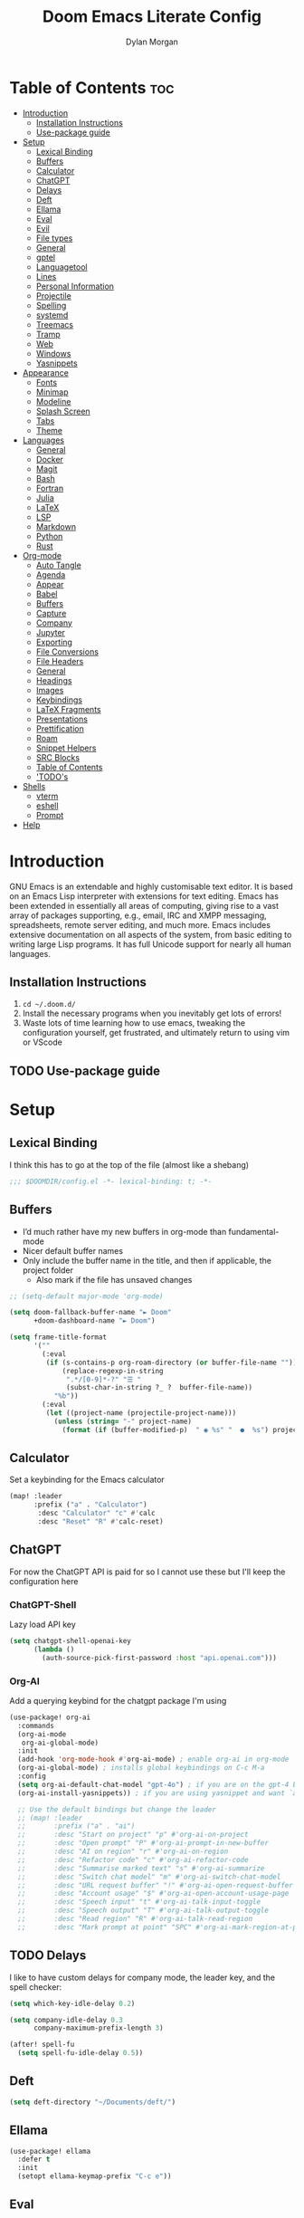 #+title: Doom Emacs Literate Config
#+author: Dylan Morgan
#+email: dbmorgan98@gmail.com
#+export_file_name: ./README.org
#+property: header-args :tangle config.el
#+startup: content

* Table of Contents :toc:
- [[#introduction][Introduction]]
  - [[#installation-instructions][Installation Instructions]]
  - [[#use-package-guide][Use-package guide]]
- [[#setup][Setup]]
  - [[#lexical-binding][Lexical Binding]]
  - [[#buffers][Buffers]]
  - [[#calculator][Calculator]]
  - [[#chatgpt][ChatGPT]]
  - [[#delays][Delays]]
  - [[#deft][Deft]]
  - [[#ellama][Ellama]]
  - [[#eval][Eval]]
  - [[#evil][Evil]]
  - [[#file-types][File types]]
  - [[#general][General]]
  - [[#gptel][gptel]]
  - [[#languagetool][Languagetool]]
  - [[#lines][Lines]]
  - [[#personal-information][Personal Information]]
  - [[#projectile][Projectile]]
  - [[#spelling][Spelling]]
  - [[#systemd][systemd]]
  - [[#treemacs][Treemacs]]
  - [[#tramp][Tramp]]
  - [[#web][Web]]
  - [[#windows][Windows]]
  - [[#yasnippets][Yasnippets]]
- [[#appearance][Appearance]]
  - [[#fonts][Fonts]]
  - [[#minimap][Minimap]]
  - [[#modeline][Modeline]]
  - [[#splash-screen][Splash Screen]]
  - [[#tabs][Tabs]]
  - [[#theme][Theme]]
- [[#languages][Languages]]
  - [[#general-1][General]]
  - [[#docker][Docker]]
  - [[#magit][Magit]]
  - [[#bash][Bash]]
  - [[#fortran][Fortran]]
  - [[#julia][Julia]]
  - [[#latex][LaTeX]]
  - [[#lsp][LSP]]
  - [[#markdown][Markdown]]
  - [[#python][Python]]
  - [[#rust][Rust]]
- [[#org-mode][Org-mode]]
  - [[#auto-tangle][Auto Tangle]]
  - [[#agenda][Agenda]]
  - [[#appear][Appear]]
  - [[#babel][Babel]]
  - [[#buffers-1][Buffers]]
  - [[#capture][Capture]]
  - [[#company][Company]]
  - [[#jupyter][Jupyter]]
  - [[#exporting][Exporting]]
  - [[#file-conversions][File Conversions]]
  - [[#file-headers][File Headers]]
  - [[#general-2][General]]
  - [[#headings][Headings]]
  - [[#images][Images]]
  - [[#keybindings][Keybindings]]
  - [[#latex-fragments][LaTeX Fragments]]
  - [[#presentations][Presentations]]
  - [[#prettification][Prettification]]
  - [[#roam][Roam]]
  - [[#snippet-helpers][Snippet Helpers]]
  - [[#src-blocks][SRC Blocks]]
  - [[#table-of-contents][Table of Contents]]
  - [[#todos]['TODO's]]
- [[#shells][Shells]]
  - [[#vterm][vterm]]
  - [[#eshell][eshell]]
  - [[#prompt][Prompt]]
- [[#help][Help]]

* Introduction
GNU Emacs is an extendable and highly customisable text editor. It is based on an Emacs Lisp interpreter with extensions for text editing. Emacs has been extended in essentially all areas of computing, giving rise to a vast array of packages supporting, e.g., email, IRC and XMPP messaging, spreadsheets, remote server editing, and much more. Emacs includes extensive documentation on all aspects of the system, from basic editing to writing large Lisp programs. It has full Unicode support for nearly all human languages.

** Installation Instructions
2. ~cd ~/.doom.d/~
3. Install the necessary programs when you inevitably get lots of errors!
4. Waste lots of time learning how to use emacs, tweaking the configuration yourself, get frustrated, and ultimately return to using vim or VScode

** TODO Use-package guide

* Setup
** Lexical Binding

I think this has to go at the top of the file (almost like a shebang)

#+begin_src emacs-lisp
;;; $DOOMDIR/config.el -*- lexical-binding: t; -*-
#+end_src

** Buffers
+ I’d much rather have my new buffers in org-mode than fundamental-mode
+ Nicer default buffer names
+ Only include the buffer name in the title, and then if applicable, the project folder
  - Also mark if the file has unsaved changes

#+begin_src emacs-lisp
;; (setq-default major-mode 'org-mode)

(setq doom-fallback-buffer-name "► Doom"
      +doom-dashboard-name "► Doom")

(setq frame-title-format
      '(""
        (:eval
         (if (s-contains-p org-roam-directory (or buffer-file-name ""))
             (replace-regexp-in-string
              ".*/[0-9]*-?" "☰ "
              (subst-char-in-string ?_ ?  buffer-file-name))
           "%b"))
        (:eval
         (let ((project-name (projectile-project-name)))
           (unless (string= "-" project-name)
             (format (if (buffer-modified-p)  " ◉ %s" "  ●  %s") project-name))))))
#+end_src

** Calculator
Set a keybinding for the Emacs calculator

#+begin_src emacs-lisp
(map! :leader
      :prefix ("a" . "Calculator")
       :desc "Calculator" "c" #'calc
       :desc "Reset" "R" #'calc-reset)
#+end_src

** ChatGPT
For now the ChatGPT API is paid for so I cannot use these but I'll keep the configuration here

*** ChatGPT-Shell
Lazy load API key

#+begin_src emacs-lisp
(setq chatgpt-shell-openai-key
      (lambda ()
        (auth-source-pick-first-password :host "api.openai.com")))
#+end_src

*** Org-AI
Add a querying keybind for the chatgpt package I'm using

#+begin_src emacs-lisp
(use-package! org-ai
  :commands
  (org-ai-mode
   org-ai-global-mode)
  :init
  (add-hook 'org-mode-hook #'org-ai-mode) ; enable org-ai in org-mode
  (org-ai-global-mode) ; installs global keybindings on C-c M-a
  :config
  (setq org-ai-default-chat-model "gpt-4o") ; if you are on the gpt-4 beta:
  (org-ai-install-yasnippets)) ; if you are using yasnippet and want `ai` snippets

  ;; Use the default bindings but change the leader
  ;; (map! :leader
  ;;       :prefix ("a" . "ai")
  ;;       :desc "Start on project" "p" #'org-ai-on-project
  ;;       :desc "Open prompt" "P" #'org-ai-prompt-in-new-buffer
  ;;       :desc "AI on region" "r" #'org-ai-on-region
  ;;       :desc "Refactor code" "c" #'org-ai-refactor-code
  ;;       :desc "Summarise marked text" "s" #'org-ai-summarize
  ;;       :desc "Switch chat model" "m" #'org-ai-switch-chat-model
  ;;       :desc "URL request buffer" "!" #'org-ai-open-request-buffer
  ;;       :desc "Account usage" "$" #'org-ai-open-account-usage-page
  ;;       :desc "Speech input" "t" #'org-ai-talk-input-toggle
  ;;       :desc "Speech output" "T" #'org-ai-talk-output-toggle
  ;;       :desc "Read region" "R" #'org-ai-talk-read-region
  ;;       :desc "Mark prompt at point" "SPC" #'org-ai-mark-region-at-point))
#+end_src

** TODO Delays
I like to have custom delays for company mode, the leader key, and the spell checker:

#+begin_src emacs-lisp
(setq which-key-idle-delay 0.2)

(setq company-idle-delay 0.3
      company-maximum-prefix-length 3)

(after! spell-fu
  (setq spell-fu-idle-delay 0.5))
#+end_src

** Deft

#+begin_src emacs-lisp
(setq deft-directory "~/Documents/deft/")
#+end_src

** Ellama

#+begin_src emacs-lisp
(use-package! ellama
  :defer t
  :init
  (setopt ellama-keymap-prefix "C-c e"))
#+end_src

** Eval
Enable inline evaluation of code, but use a nicer prefix

#+begin_src emacs-lisp
(setq eros-eval-result-prefix "⟹ ") ; default =>
#+end_src
** Evil
When I want to make a substitution, I want it to be global more often than not — so let’s make that the default.

#+begin_src emacs-lisp
(after! evil
  (setq evil-ex-substitute-global t     ; I like my s/../.. to by global by default
        evil-move-cursor-back nil       ; Don't move the block cursor when toggling insert mode
        evil-kill-on-visual-paste nil)) ; Don't put overwritten text in the kill ring
#+end_src

** File types
*** Ebooks
Integrate books into emacs

#+begin_src emacs-lisp
(add-to-list 'auto-mode-alist '("\\.epub\\'" . nov-mode))
#+end_src

** General
+ Let Emacs know I am using fish as my default shell
+ Delete files to trash
+ Stretch cursor to the glyph width
+ Raise undo limit to 80MB
+ Whether actions are undone in several steps
+ Nobody likes to lose work
+ How many seconds passwords are cached
+ Controls if scroll commands move point to keep its screen position unchanged
+ Number of lines of margin at the top and bottom of a window
+ Show traceback on error
+ Iterate through CamelCase words
+ Replace I-search binding with swiper
+ Include a 'leader-undo' button
+ Visual fix for indent guides
+ Disable massive toolbar on MacOS

#+begin_src emacs-lisp
(setq shell-file-name (executable-find "bash"))
(setq vterm-shell (executable-find "fish"))
(setq explicit-shell-file-name (executable-find "fish"))

(setq delete-by-moving-to-trash t
      x-stretch-cursor t)

(setq undo-limit 80000000
      evil-want-fine-undo t
      auto-save-default t
      password-cache-expiry 300
      scroll-preserve-screen-position 'always
      scroll-margin 4)
      ;; debug-on-error t)

(global-subword-mode t)

(map! "C-s" #'swiper)
(map! "C-M-s" #'swiper-thing-at-point)
(map! "C-S-s" #'isearch-forward-regexp)
(map! "C-S-r" #'isearch-backward-regexp)

;; TODO
;; (map! which-key-mode-map
;;       "DEL" #'which-key-undo)

;; (after! highlight-indent-guides
;;   (highlight-indent-guides-auto-set-faces))

(when (string= (system-name) "maccie")
  (add-hook 'doom-after-init-hook (lambda () (tool-bar-mode 1) (tool-bar-mode 0))))
#+end_src

** gptel

#+begin_src emacs-lisp
(use-package! gptel
  :commands gptel gptel-menu gptel-mode gptel-send gptel-set-tpic
  :config
  ;;  (setq! gptel-api-key "your key"))
  (setq gptel-model "zephyr:latest"
        gptel-backend (gptel-make-ollama "Ollama"
                        :host "localhost:11434"
                        :stream t
                        :models '("zephyr:latest"))))

(add-hook 'gptel-post-stream-hook 'gptel-auto-scroll)
(add-hook 'gptel-post-response-functions 'gptel-end-oF-response) ; TODO Bind key to end of response
#+end_src

** TODO Languagetool

#+begin_src emacs-lisp
;; (use-package! languagetool
;;   :defer t
;;   :commands (languagetool-check
;;              languagetool-clear-suggestions
;;              languagetool-correct-at-point
;;              languagetool-correct-buffer
;;              languagetool-set-language
;;              languagetool-server-mode
;;              languagetool-server-start
;;              languagetool-server-stop)
;;   :config
;;   (setq languagetool-java-arguments '("-Dfile.encoding=UTF-8" "-cp" "/opt/homebrew/Cellar/languagetool/*/libexec/*")
;;         languagetool-console-command "org.languagetool.server.commandline.Main"
;;         languagetool-server-command "org.languagetool.server.HTTPServer"))
#+end_src

** Lines
This determines the style of line numbers in effect. If set to `nil', line numbers are disabled. For relative line numbers, set this to `relative'.

Automatically wrap text when it reaches the end of the screen

#+begin_src emacs-lisp
(setq display-line-numbers-type 'relative)

(add-hook 'text-mode-hook 'turn-on-visual-line-mode)
(setq visual-line-fringe-indicators '(left-curly-arrow right-curly-arrow))

;; (setq-default auto-fill-function 'do-auto-fill)
#+end_src

** Personal Information
Some functionality uses this to identify you, e.g. GPG configuration, email
clients, file templates, and snippets.

Set the GPG directories and increase the cache expiry

#+begin_src emacs-lisp
(setq user-full-name "Dylan Morgan"
      user-mail-address "dbmorgan98@gmail.com")

(setq auth-sources '("~/.authinfo.gpg" "authinfo")
      auth-source-cache-expiry 21600) ; Change default to 6 hours to get me through most of a work day
#+end_src

** Projectile
Change the default sort order so it lists the most recent files and directories
opened first and enable project caching

#+begin_src emacs-lisp
(setq projectile-sort-order 'recentf
      projectile-auto-discover t)

(setq projectile-enable-caching t)
(setq projectile-file-exists-remote-cache-expire (* 10 60))

(map! :leader
      (:prefix-map ("p" . "project")
       :desc "Search project rg" "h" #'counsel-projectile-rg))

(map! :leader
      (:prefix-map ("p" . "project")
       :desc "Search project ag" "H" #'counsel-projectile-ag))
#+end_src

** TODO Spelling

My spelling is really bad so it needs checkling

#+begin_src emacs-lisp
(after! spell-fu
  (setq ispell-personal-dictionary "~/.config/emacs/.local/etc/ispell/.pws")
  (setq ispell-dictionary "en_GB"))

(use-package! jinx
  :defer t
  :init
  (setenv "PKG_CONFIG_PATH" (concat "/opt/homebrew/opt/glib/lib/pkgconfig/:" (getenv "PKG_CONFIG_PATH")))
  (add-hook 'doom-init-ui-hook #'global-jinx-mode)
  :config
  (setq jinx-languages "en_GB")
  ;; Extra face(s) to ignore
  (push 'org-inline-src-block
        (alist-get 'org-mode jinx-exclude-faces)))

;;   ;; Take over the relevant bindings.
;;   (after! ispell
;;     (global-set-key [remap ispell-word] #'jinx-correct))
;;   (after! evil-commands
;;     (global-set-key [remap evil-next-flyspell-error] #'jinx-next)
;;     (global-set-key [remap evil-prev-flyspell-error] #'jinx-previous))
#+end_src

** systemd
Use emacs as a client.

Setup the systemd file here

#+name emacsclient service
#+begin_src systemd :tangle ~/.config/systemd/user/emacs.service :mkdirp yes
[Unit]
Description=Emacs server daemon
Documentation=info:emacs man:emacs(1) https://gnu.org/software/emacs/
Wants=gpg-agent.service

[Service]
Type=forking
ExecStart=fish -c '/home/dylanmorgan/Applications/emacs-29.3/build/src/emacs --daemon && /home/dylanmorgan/Applications/emacs-29.3/build/lib-src/emacsclient -c --eval "(delete-frame)"'
ExecStop=/home/dylanmorgan/Applications/emacs-29.3/build/lib-src/emacsclient --no-wait --eval "(progn (setq kill-emacs-hook nil) (kill emacs))"
Environment=COLORTERM=truecolor
Restart=on-failure

[Install]
WantedBy=default.target
#+end_src

which is then enabled by

#+begin_src shell :tangle (if (string= "enabled\n" (shell-command-to-string "systemctl --user is-enabled emacs.service")) "no" "setup.sh")
systemctl --user enable emacs.service
#+end_src

For some reason if a frame isn't opened early in the initialisation process, the daemon doesn't seem to like opening frames later --- hence the ~&& emacsclient~ part of the =ExecStart= value.

It can now be nice to use this as a 'default app' for opening files. If we add an appropriate desktop entry, and enable it in the desktop environment.

#+begin_src conf :tangle ~/.local/share/applications/emacs-client.desktop :mkdirp yes
[Desktop Entry]
Name=Emacs client
GenericName=Text Editor
Comment=A flexible platform for end-user applications
MimeType=text/english;text/plain;text/x-makefile;text/x-c++hdr;text/x-c++src;text/x-chdr;text/x-csrc;text/x-java;text/x-moc;text/x-pascal;text/x-tcl;text/x-tex;application/x-shellscript;text/x-c;text/x-c++;
Exec=/home/dylanmorgan/Applications/emacs-29.3/build/lib-src/emacsclient -create-frame --alternate-editor="" --no-wait %F
Icon=emacs
Type=Application
Terminal=false
Categories=TextEditor;Utility;
StartupWMClass=Emacs
Keywords=Text;Editor;
X-KDE-StartupNotify=false
#+end_src

Lastly, while I'm not sure quite why it happens, but after a bit it seems that new Emacsclient frames start on the =*scratch*= buffer instead of the dashboard. I prefer the dashboard, so let's ensure that's always switched to in new frames.

# #+call: confpkg("Emacs daemon setup")

# #+name: daemon initialisation
# #+begin_src emacs-lisp
# (defun greedily-do-daemon-setup ()
#   (require 'org)
#   (when (require 'elfeed nil t)
#     (run-at-time nil (* 8 60 60) #'elfeed-update)))

# (when (daemonp)
#   (add-hook 'emacs-startup-hook #'greedily-do-daemon-setup)
#   (add-hook! 'server-after-make-frame-hook
#     (unless (string-match-p "\\*draft\\|\\*stdin\\|emacs-everywhere" (buffer-name))
#       (switch-to-buffer +doom-dashboard-name))))
# #+end_src

** Treemacs
To enable bidirectional synchronisation of LSP workspace folders and treemacs projects.

#+begin_src emacs-lisp
(use-package! treemacs
  :defer t
  :init
  (lsp-treemacs-sync-mode 1)
  :config
  (progn
    (setq treemacs-eldoc-display                   'detailed
          treemacs-find-workspace-method           'find-for-file-or-pick-first
          treemacs-missing-project-action          'remove
          treemacs-move-forward-on-expand          t
          treemacs-project-follow-cleanup          t
          treemacs-indent-guide-style              'line
          treemacs-recenter-distance               0.2
          treemacs-recenter-after-file-follow      'always
          treemacs-recenter-after-tag-follow       'always
          treemacs-recenter-after-project-jump     'always
          treemacs-recenter-after-project-expand   'always
          treemacs-project-follow-into-home        t
          treemacs-show-hidden-files               nil
          treemacs-sorting                         'alphabetic-numeric-case-insensitive-asc
          treemacs-select-when-already-in-treemacs 'next-or-back
          treemacs-tag-follow-delay                1.0
          treemacs-width-increment                 5)

    ;; The default width and height of the icons is 22 pixels. If you are
    ;; using a Hi-DPI display, uncomment this to double the icon size.
    ;;(treemacs-resize-icons 44)
    (treemacs-follow-mode t)
    (treemacs-project-follow-mode t)
    (treemacs-filewatch-mode t)
    (treemacs-fringe-indicator-mode 'always)
    (treemacs-indent-guide-mode t)
    (when treemacs-python-executable
      (treemacs-git-commit-diff-mode t))

    (pcase (cons (not (null (executable-find "git")))
                 (not (null treemacs-python-executable)))
      (`(t . t)
       (treemacs-git-mode 'deferred))
      (`(t . _)
       (treemacs-git-mode 'simple))))

  ;; :bind
  (map! :nvi "M-0" nil)  ; unbind from go to last workspace
  (map! "M-0" #'treemacs-select-window))
  ;;       ("C-x t 1"   . treemacs-delete-other-windows)
  ;;       ("C-x t t"   . treemacs)
  ;;       ("C-x t d"   . treemacs-select-directory)
  ;;       ("C-x t B"   . treemacs-bookmark)
  ;;       ("C-x t C-t" . treemacs-find-file)
  ;;       ("C-x t M-t" . treemacs-find-tag)))
#+end_src

** Tramp
Faster than the default scp (for small files)

#+begin_src emacs-lisp
(setq tramp-default-method "ssh")
#+end_src

Improve tramp prompt recognition

#+begin_src emacs-lisp
(after! tramp
  (setenv "SHELL" "/bin/bash")
  (setq tramp-shell-prompt-pattern "\\(?:^\\|\n\\|\x0d\\)[^]#$%>\n]*#?[]#$%>] *\\(\e\\[[0-9;]*[a-zA-Z] *\\)*")) ;; default + 
#+end_src

** Web
Default to opening links in emacs webkit

#+begin_src emacs-lisp
(setq browse-url-browser-function 'xwidget-webkit-browse-url)
#+end_src

** Windows
*** TODO Moom
Moom is a package for manipulating the size and location of the actual emacs window. This is particularly useful on my mac.

Firstly, set the default margin

#+begin_src emacs-lisp
;; (setq moom-user-margin '(50 50 50 50)) ; {top, bottom, left, right}
;; (moom-mode 1)
#+end_src

*** Within Emacs
+ Make Doom emacs ask which buffer to see after splitting a window.
+ Take new window space from all other windows (not just current).
+ Window rotation is nice, and can be found under SPC w r and SPC w R.
  - Layout rotation is also nice though. Let’s stash this under SPC w a.

+ We could also do with adding the missing arrow-key variants of the window navigation/swapping commands.
+ I also like to be able to preview buffers when I switch them.

#+begin_src emacs-lisp
(setq evil-vsplit-window-right t
      evil-split-window-below t)

(defadvice! prompt-for-buffer (&rest _)
  :after '(evil-window-split evil-window-vsplit)
  (counsel-buffer-or-recentf))

(setq window-combination-resize t)

(map! :map evil-window-map
      "SPC" #'rotate-layout
      ;; Navigation
      "<left>"     #'evil-window-left
      "<down>"     #'evil-window-down
      "<up>"       #'evil-window-up
      "<right>"    #'evil-window-right
      ;; Swapping windows
      "C-<left>"       #'+evil/window-move-left
      "C-<down>"       #'+evil/window-move-down
      "C-<up>"         #'+evil/window-move-up
      "C-<right>"      #'+evil/window-move-right)

;; (map! :map switch-workspace-buffer)
;; (map! :leader
;;       (:prefix-map ("," . "Switch buffer")
;;        :desc "Search project rg" "h" #'counsel-projectile-rg))

(map! :leader
      :desc "Switch buffer" "," #'counsel-switch-buffer
      :desc "Switch workspace buffer" "\\" #'persp-switch-to-buffer)
#+end_src
** Yasnippets

Enable nested snippets

#+begin_src emacs-lisp
(setq yas-triggers-in-field t)
#+end_src

Smart parentheses

#+begin_src emacs-lisp
(sp-local-pair
 '(org-mode)
 "<<" ">>"
 :actions '(insert))
#+end_src

* Appearance
** Fonts
Doom exposes five (optional) variables for controlling fonts in Doom. Here are the three important ones:
+ `doom-font'
+ `doom-variable-pitch-font'
+ `doom-big-font' -- used for `doom-big-font-mode'
  - use this for presentations or streaming.

They all accept either a font-spec, font string ("Input Mono-12"), or xlfd font string. You generally only need doom-font and doom-variable-pitch-font.

#+begin_src emacs-lisp
(setq doom-font (font-spec :family "FiraCode Nerd Font" :size 16)
      doom-big-font (font-spec :family "FiraCode Nerd Font" :size 22))
      ;; doom-variable-pitch-font (font-spec :family "InputMonoNarrow Nerd Font" :size 18))
      ;; doom-serif-font (font-spec :family "Droid*Sans*M*" :size 16 :weight 'light))
#+end_src

Use LaTeX as the default input method to type special characters

#+begin_src emacs-lisp
(after! text-mode
  (set-input-method 'TeX))
#+end_src

Disable prettify symbols globally

#+begin_src emacs-lisp
(setq global-prettify-symbols-mode nil)
#+end_src

** Minimap
Display the minimap (doesn't work well with org files \therefore disabled)

#+begin_src emacs-lisp
;; (setq minimap-mode 0)
#+end_src

** Modeline
Adjust some settings

#+begin_src emacs-lisp
(display-time-mode 1) ; Show the time
(size-indication-mode 1) ; Info about what's going on
(setq display-time-default-load-average nil) ; Hide the load average
(setq all-the-icons-scale-factor 1.2) ; prevent the end of the modeline from being cut off
#+end_src

Alter the colour of the filename in the buffer when modifications have been made to a file

#+begin_src emacs-lisp
(custom-set-faces!
  '(doom-modeline-buffer-modified :foreground "orchid2"))
#+end_src

Conditionally hide the encoding

#+begin_src emacs-lisp
(defun doom-modeline-conditional-buffer-encoding ()
  "We expect the encoding to be LF UTF-8, so only show the modeline when this is not the case"
  (setq-local doom-modeline-buffer-encoding
              (unless (and (memq (plist-get (coding-system-plist buffer-file-coding-system) :category)
                                 '(coding-category-undecided coding-category-utf-8))
                           (not (memq (coding-system-eol-type buffer-file-coding-system) '(1 2))))
                t)))

(add-hook 'after-change-major-mode-hook #'doom-modeline-conditional-buffer-encoding)
#+end_src

Alter the modeline for viewing PDFs

#+begin_src emacs-lisp
(after! doom-modeline
  (doom-modeline-def-segment buffer-name
    "Display the current buffer's name, without any other information."
    (concat
     (doom-modeline-spc)
     (doom-modeline--buffer-name)))

  (doom-modeline-def-segment pdf-icon
    "PDF icon from all-the-icons."
    (concat
     (doom-modeline-spc)
     (doom-modeline-icon 'octicon "file-pdf" nil nil
                         :face (if (doom-modeline--active)
                                   'all-the-icons-red
                                 'mode-line-inactive)
                         :v-adjust 0.02)))

  (defun doom-modeline-update-pdf-pages ()
    "Update PDF pages."
    (setq doom-modeline--pdf-pages
          (let ((current-page-str (number-to-string (eval `(pdf-view-current-page))))
                (total-page-str (number-to-string (pdf-cache-number-of-pages))))
            (concat
             (propertize
              (concat (make-string (- (length total-page-str) (length current-page-str)) ? )
                      " P" current-page-str)
              'face 'mode-line)
             (propertize (concat "/" total-page-str) 'face 'doom-modeline-buffer-minor-mode)))))

  (doom-modeline-def-segment pdf-pages
    "Display PDF pages."
    (if (doom-modeline--active) doom-modeline--pdf-pages
      (propertize doom-modeline--pdf-pages 'face 'mode-line-inactive)))

  (doom-modeline-def-modeline 'pdf
    '(bar window-number pdf-pages pdf-icon buffer-name)
    '(misc-info matches major-mode process vcs)))
#+end_src

** TODO Splash Screen
+ Change this to an SVG image
 
Not to toot my own trumpet, but I like this pretty cool splash screen that I made

#+begin_src emacs-lisp
(setq fancy-splash-image "~/.doom.d/splash/black-doom-hole.png")
#+end_src

** Tabs

#+begin_src emacs-lisp
(after! centaur-tabs
  (centaur-tabs-mode -1)
  (setq centaur-tabs-set-icons t
        ;; centaur-tabs-style "wave"
        ;; centaur-tabs-set-modified-marker t
        centaur-tabs-modified-marker "o"
        centaur-tabs-close-button "×"
        centaur-tabs-set-bar 'left
        centaur-tabs-gray-out-icons 'buffer))
  ;; (centaur-tabs-change-fonts "P22 Underground Book" 160))
;; (setq x-underline-at-descent-line t)
#+end_src

** Theme
There are two ways to load a theme. Both assume the theme is installed and available. You can either set `doom-theme' or manually load a theme with the `load-theme' function. The default is doom-one.

I've found a few themes I like, so here we will load a random one on opening emacs

Also add blur and opacity (blur doesn't work)

#+begin_src emacs-lisp
;; (use-package autothemer

(defun random-choice (items)
  (let* ((size (length items))
         (index (random size)))
    (nth index items)))

(setq random-theme (random-choice '(doom-dracula doom-palenight doom-one)))

;; (setq random-theme (random-choice '(doom-dracula doom-snazzy doom-palenight doom-moonlight doom-vibrant doom-laserwave doom-horizon doom-one doom-city-lights doom-wilmersdorf catppuccin-1 catppuccin-2))) ; doom-tokyo-night)))

(cond ((string= random-theme "catppuccin-1") (setq doom-theme 'catppuccin-macchiato))
      ((string= random-theme "catppuccin-2") (setq doom-theme 'catppuccin-frappe))
      (t (setq doom-theme random-theme)))

;; (set-frame-parameter (selected-frame) 'alpha '(85 . 50))
;; (add-to-list 'default-frame-alist '(alpha . (85 . 50)))

(doom/set-frame-opacity 100)
;; (doom/set-frame-opacity 95)
;; (doom/set-frame-opacity 85)
#+end_src

* Languages
** General
*** Github Copilot
Firstly unbind aya-create from C-TAB

#+begin_src emacs-lisp
(map! :nvi "C-TAB" nil)
(map! :nvi "C-<tab>" nil)
#+end_src

Then define the keybindings to use for Github copilot

#+begin_src emacs-lisp
;; accept completion from copilot and fallback to company
(use-package! copilot
  :defer t
  :hook ((prog-mode . copilot-mode)
         (sh-mode . copilot-mode))
  :bind (:map copilot-completion-map
              ("C-S-<iso-lefttab>" . 'copilot-accept-completion-by-word)
              ("C-S-<tab>" . 'copilot-accept-completion-by-word)
              ("C-TAB" . 'copilot-accept-completion-by-line)
              ("C-<tab>" . 'copilot-accept-completion-by-line)
              ("C-M-TAB" . 'copilot-accept-completion)
              ("C-M-<tab>" . 'copilot-accept-completion)))
  ;; :config
  ;; (when (string= (system-name) "apollo")
  ;;   (setq copilot-node-executable "~/.local/share/nvm/v17.9.1/bin/node"))
  ;; (when (string= (system-name) "maccie")
  ;;   (setq copilot-node-executable "/Users/dylanmorgan/.local/share/nvm/v17.9.1/bin/node")))

(map! :leader
      :desc "Toggle Copilot" "c g" #'copilot-mode)
#+end_src

*** Rainbow Delimiters
Better syntax highlighting for code

#+begin_src emacs-lisp
(add-hook! 'prog-mode-hook #'rainbow-delimiters-mode)
(add-hook! 'sh-mode-hook #'rainbow-delimiters-mode)
#+end_src

*** Visual Line Mode
Enable word wrapping almost everywhere

#+begin_src emacs-lisp
(+global-word-wrap-mode +1)
;; (add-hook! 'prog-mode-hook #'+word-wrap-mode)
;; (add-hook! 'sh-mode-hook #'+word-wrap-mode)
#+end_src

** TODO Docker
Setup lsp-docker

#+begin_src emacs-lisp
;; Uncomment the next line if you are using this from source
;; (add-to-list 'load-path "<path-to-lsp-docker-dir>")

;; (require 'lsp-docker)

;; (defvar lsp-docker-client-packages
;;     '(lsp-css lsp-clients lsp-bash lsp-go lsp-html lsp-typescript ; ruff-lsp
;;       lsp-terraform lsp-clangd))

;; (setq lsp-docker-client-configs
;;     '((:server-id bash-ls :docker-server-id bashls-docker :server-command "bash-language-server start")
;;       (:server-id clangd :docker-server-id clangd-docker :server-command "clangd")
;;       (:server-id css-ls :docker-server-id cssls-docker :server-command "css-languageserver --stdio")
;;       ;; (:server-id dockerfile-ls :docker-server-id dockerfilels-docker :server-command "docker-langserver --stdio")
;;       (:server-id gopls :docker-server-id gopls-docker :server-command "gopls")
;;       (:server-id html-ls :docker-server-id htmls-docker :server-command "html-languageserver --stdio")))
;;       ;; (:server-id ruff-lsp :docker-server-id pyls-docker :server-command "pyls")))
;;       ;; (:server-id ts-ls :docker-server-id tsls-docker :server-command "typescript-language-server --stdio")))

;; (require 'lsp-docker)
;; (lsp-docker-init-clients
;;   :path-mappings '(("path-to-projects-you-want-to-use" . "~/Programming/projects /"))
;;   :client-packages lsp-docker-client-packages
;;   :client-configs lsp-docker-client-configs)
#+end_src

** Magit
Add keybindings to push to remote and view diffs.

#+begin_src emacs-lisp
(map! :leader
      :desc "Magit pull" "g p" #'magit-pull
      :desc "Magit push" "g P" #'magit-push
      :desc "Magit diff" "g d" #'magit-diff
      :desc "Magit stash" "g z" #'magit-stash
      :desc "Magit stage all" "g a" #'magit-stage-modified
      :desc "Magit unstage all" "g A" #'magit-unstage-all)
#+end_src

** Bash
*** Default Scripting Shell
Always use the bash shell for scripting

#+begin_src emacs-lisp
(after! sh-mode
  (sh-set-shell "bash"))
  ;; (when (equal (string-match-p (regexp-quote "*PKGBUILD")
  ;;                              (buffer-file-name))
  ;;              "PKGBUILD")
  ;;   (sh-set-shell "bash")))
#+end_src

*** Tab Spacing
Set default tab width to 2:

#+begin_src emacs-lisp
(after! sh-mode
  (setq sh-indentation
        sh-basic-offset 2))
#+end_src

** Fortran
*** General
Set indentation for fortran and f90

#+begin_src emacs-lisp
(after! f90
  (setq f90-do-indent 2)
  (setq f90-if-indent 2)
  (setq f90-type-indent 2)
  (setq f90-program-indent 2)
  (setq f90-continuation-indent 4)
  (setq f90-smart-end 'blink)

  ;; TODO: copy rc params file from apollo to mac
  (set-formatter! 'fprettify '("fprettify" "-i 2" "-l 88" "-w 4" "--whitespace-comma=true" "--whitespace-assignment=true" "--whitespace-decl=true" "--whitespace-relational=true" "--whitespace-plusminus=true" "--whitespace-multdiv=true" "--whitespace-print=true" "--whitespace-type=true" "--whitespace-intrinsics=true" "--strict-indent" "--enable-decl" "--enable-replacements" "--c-relations" "--case 1 1 1 1" "--strip-comments" "--disable-fypp") :modes '(f90-mode fortran-mode)))

(after! fortran
  (setq fortran-continuation-string "&")
  (setq fortran-do-indent 2)
  (setq fortran-if-indent 2)
  (setq fortran-structure-indent 2)

  (set-formatter! 'fprettify '("fprettify" "-i 2" "-l 88" "-w 4" "--whitespace-comma=true" "--whitespace-assignment=true" "--whitespace-decl=true" "--whitespace-relational=true" "--whitespace-plusminus=true" "--whitespace-multdiv=true" "--whitespace-print=true" "--whitespace-type=true" "--whitespace-intrinsics=true" "--strict-indent" "--enable-decl" "--enable-replacements" "--c-relations" "--case 1 1 1 1" "--strip-comments" "--disable-fypp") :modes '(f90-mode fortran-mode)))

#+end_src

Set Fortran and Fortran 90 mode for appropriate extensions

#+begin_src emacs-lisp
(setq auto-mode-alist
      (cons '("\\.F90$" . f90-mode) auto-mode-alist))
(setq auto-mode-alist
      (cons '("\\.f90$" . f90-mode) auto-mode-alist))
(setq auto-mode-alist
      (cons '("\\.pf$" . f90-mode) auto-mode-alist))
(setq auto-mode-alist
      (cons '("\\.pf$" . f90-mode) auto-mode-alist))
(setq auto-mode-alist
      (cons '("\\.fpp$" . f90-mode) auto-mode-alist))
(setq auto-mode-alist
      (cons '("\\.F$" . fortran-mode) auto-mode-alist))
(setq auto-mode-alist
      (cons '("\\.f$" . fortran-mode) auto-mode-alist))
#+end_src

*** LSP

#+begin_src emacs-lisp
(use-package! lsp-mode
  :hook (f90-mode . lsp-deferred))
#+end_src

** Julia

#+begin_src emacs-lisp
;; (use-package! eglot-jl
;;   :defer  t)

(use-package! julia-mode
  :defer t
  :init
  (setenv "JULIA_NUM_THREADS" "6")
  :interpreter
  ("julia" . julia-mode))
#+end_src

*** LSP

#+begin_src emacs-lisp
(use-package! lsp-julia
  :init
  (setq lsp-julia-package-dir nil
        lsp-julia-flags `("-J~/.julia/compiled/v1.10/ite7n_ylCQA.so"))
  (require 'lsp-julia)
  :config
  (setq lsp-julia-default-environment "~/.julia/environments/v1.10"))

(add-hook! 'julia-mode-hook #'lsp-mode)
#+end_src

** LaTeX
*** Biblio

#+begin_src emacs-lisp
(setq! bibtex-completion-bibliography '("~/Documents/warwick/thesus/references.bib"))
#+end_src

*** CDLaTeX
Set new environments for:
+ Non-numbered equations
+ Non-numbered equations with bmatrix

Then, set shortcuts for these environments

Also make some additions/modifications to the maths symbol alist

#+begin_src emacs-lisp
(eval-after-load 'latex
                 '(define-key LaTeX-mode-map [(tab)] 'cdlatex-tab))

(after! tex-mode
  (setq cdlatex-env-alist
        '(("non-numbered equation" "\\begin{equation*}\n    ?\n\\end{equation*}" nil)
          ("equation" "\\begin{equation} \\label{?}\n    \n\\end{equation}" nil) ; This might not work
          ("bmatrix" "\\begin{equation*}\n    ?\n    \\begin{bmatrix}\n        \n    \\end{bmatrix}\n\\end{equation*}" nil)
          ("vmatrix" "\\begin{equation*}\n    ?\n    \\begin{vmatrix}\n        \n    \\end{vmatrix}\n\\end{equation*}" nil)
          ("pmatrix" "\\begin{equation*}\n    ?\n    \\begin{pmatrix}\n        \n    \\end{pmatrix}\n\\end{equation*}" nil)
          ("split" "\\begin{equation} \\label{?}\n    \\begin{split}\n        \n    \\end{split}\n\\end{equation}" nil)
          ("non-numbered split" "\\begin{equation*}\n    \\begin{split}\n        ?\n    \\end{split}\n\\end{equation*}" nil)))
  (setq cdlatex-command-alist
        '(("neq" "Insert non-numbered equation env" "" cdlatex-environment ("non-numbered equation") t nil)
          ("equ" "Insert numbered equation env" "" cdlatex-environment ("equation") t nil) ; This might not work
          ("bmat" "Insert bmatrix env" "" cdlatex-environment ("bmatrix") t nil)
          ("vmat" "Insert vmatrix env" "" cdlatex-environment ("vmatrix") t nil)
          ("pmat" "Insert pmatrix env" "" cdlatex-environment ("pmatrix") t nil)
          ("spl" "Insert split env" "" cdlatex-environment ("split") t nil)
          ("nspl" "Insert non-numbered split env" "" cdlatex-environment ("non-numbered split") t nil)))
  (setq cdlatex-math-symbol-alist
        '((?= ("\\equiv" "\\leftrightarrow" "\\longleftrightarrow"))
          (?! ("\\neq"))
          (?+ ("\\cup" "\\pm"))
          (?^ ("\\uparrow" "\\downarrow"))
          (?: ("\\cdots" "\\vdots" "\\ddots"))
          (?b ("\\beta" "\\mathbb{?}"))
          (?i ("\\in" "\\implies" "\\imath"))
          (?I ("\\int" "\\Im"))
          (?F ("\\Phi"))
          (?P ("\\Pi" "\\propto"))
          (?Q ("\\Theta" "\\quad" "\\qquad"))
          (?S ("\\Sigma" "\\sum" "\\arcsin"))
          (?t ("\\tau" "\\therefore" "\\tan"))
          (?T ("\\times" "" "\\arctan"))
          (?V ())
          (?/ ("\\frac{?}{}" "\\not")) ;; Normal fr command doesn't work properly
          (?< ("\\leq" "\\ll" "\\longleftarrow"))
          (?> ("\\geq" "\\gg" "\\longrightarrow"))
          (?$ ("\\leftarrow" "" ""))
          (?% ("\\rightarrow" "" "")))))
#+end_src

*** Company Math
Enable a company completion back-end for LaTeX maths symbols

#+begin_src emacs-lisp
(add-to-list 'company-backends 'company-math-symbols-unicode)
#+end_src

*** Compilation
Use LuaLaTeX with LaTeXMK

#+begin_src emacs-lisp
(setq TeX-command-extra-options "-lualatex -pdflua")
#+end_src

*** General

#+begin_src emacs-lisp
(after! tex-mode
  (setq-default TeX-master nil))
#+end_src

*** TODO LSP
Set the lsp servers for use in latex mode

#+begin_src emacs-lisp
;; (use-package! lsp-ltex
;;   ;; :hook (text-mode . (lambda ()
;;   ;;                      require 'lsp-ltex
;;   ;;                      (lsp)))
;;   :hook (latex-mode . lsp-deferred)
;;   :init
;;   (setq lsp-ltex-version (gethash "ltex-ls" (json-parse-string (shell-command-to-string "ltex-ls -V")))
;;         lsp-ltex-server-store-path nil
;;         lsp-ltex-language "en-GB"
;;         lsp-ltex-mother-tongue "en-GB"
;;         lsp-ltex-completion-enabled t)
;;   :config
;;   (set-lsp-priority! 'ltex-ls 2))

(after! tex-mode
  ;; When on mac
  (when (string= (system-name) "maccie")
    (add-to-list 'load-path "/opt/homebrew/bin/texlab")
    (setq lsp-latex-texlab-executable "/opt/homebrew/bin/texlab"))

  ;; When on arch
  (when (string= (system-name) "arch")
    (add-to-list 'load-path "/usr/bin/texlab")
    (setq lsp-latex-texlab-executable "/usr/bin/texlab"))

  (with-eval-after-load "tex-mode"
    (add-hook 'tex-mode-hook 'lsp)
    (add-hook 'latex-mode-hook 'lsp))
  (with-eval-after-load "bibtex"
    (add-hook 'bibtex-mode-hook 'lsp)))
#+end_src

*** RefTeX
Set the default bibliography location

#+begin_src emacs-lisp
(setq reftex-default-bibliography "~/Documents/warwick/thesus/references.bib")
#+end_src

Change the default method of adding/searching for citations with reftex

#+begin_src emacs-lisp
(map! :map reftex-mode-map
      :localleader
      :desc "reftex-cite" "r" #'reftex-citation
      :desc "reftex-label" "l" #'reftex-label)
#+end_src

*** Zotero
Use the zotra-server backend

#+begin_src emacs-lisp
(after! tex-mode
  (setq zotra-backend 'zotra-server)
  (setq zotra-local-server-directory "~/Applications/zotra-server/"))
#+end_src

** LSP
*** General
Configure general settings for LSP

#+begin_src emacs-lisp
(after! lsp-mode
  (setq lsp-enable-symbol-highlighting t
        lsp-lens-enable t
        lsp-headerline-breadcrumb-enable t
        lsp-modeline-code-actions-enable t
        lsp-modeline-diagnostics-enable t
        lsp-diagnostics-provider :auto
        lsp-eldoc-enable-hover t
        lsp-completion-provider :auto
        lsp-completion-show-detail t
        lsp-completion-show-kind t
        lsp-signature-mode t
        lsp-signature-auto-activate t
        lsp-signature-render-documentation t
        lsp-idle-delay 1.0))
#+end_src

*** lsp-ui
Configure lsp-ui settings

#+begin_src emacs-lisp
(after! lsp-mode
  (setq lsp-ui-sideline-enable t
        ;; lsp-ui-sideline-mode 1
        lsp-ui-sideline-delay 1
        lsp-ui-sideline-show-symbol t
        lsp-ui-sideline-show-diagnostics t
        lsp-ui-sideline-show-hover t
        lsp-ui-sideline-show-code-actions t
        lsp-ui-sideline-update-mode 'point
        lsp-ui-peek-enable t
        lsp-ui-peek-show-directory t
        lsp-ui-doc-enable t
        ;; lsp-ui-doc-frame-mode t ; This breaks 'q' for some reason
        lsp-ui-doc-delay 1
        lsp-ui-doc-show-with-cursor t
        lsp-ui-doc-show-with-mouse t
        lsp-ui-doc-header t
        lsp-ui-doc-use-childframe t
        lsp-ui-doc-position 'top
        lsp-ui-doc-max-height 25
        lsp-ui-doc-use-webkit t
        lsp-ui-imenu-enable t
        lsp-ui-imenu-kind-position 'left
        lsp-ui-imenu-buffer-position 'right
        lsp-ui-imenu-window-width 35
        lsp-ui-imenu-auto-refresh t
        lsp-ui-imenu-auto-refresh-delay 1.0)

  (map! :map lsp-ui-mode-map "C-," #'lsp-ui-doc-focus-frame)
  (map! :map lsp-ui-mode-map "C-;" #'lsp-ui-sideline-execute-code-action))

;; (map! :after lsp-mode
;;       :map lsp-mode-map
;;       :leader
;;       :prefix ("#" . "custom")
;;       :prefix ("# l" . "lsp")
;;       :desc "open imenu"
;;       "i" #'lsp-ui-imenu
;;       "I" #'lsp-ui-imenu--refresh)
#+end_src

*** TODO DAP
Enable the DAP debugger

#+begin_src emacs-lisp
(after! dap-mode
  (setq dap-python-debugger 'debugpy))

(map! :after dap-mode
      :map dap-mode-map
      :leader
      :prefix ("d" . "dap")

      ;; basics
      :desc "dap next"          "n" #'dap-next
      :desc "dap step in"       "i" #'dap-step-in
      :desc "dap step out"      "o" #'dap-step-out
      :desc "dap continue"      "c" #'dap-continue
      :desc "dap hydra"         "h" #'dap-hydra
      :desc "dap debug restart" "r" #'dap-debug-restart
      :desc "dap debug"         "s" #'dap-debug

      ;; debug
      :prefix ("dd" . "Debug")
      :desc "dap debug recent"  "r" #'dap-debug-recent
      :desc "dap debug last"    "l" #'dap-debug-last

      ;; eval
      :prefix ("de" . "Eval")
      :desc "eval"                "e" #'dap-eval
      :desc "eval region"         "r" #'dap-eval-region
      :desc "eval thing at point" "s" #'dap-eval-thing-at-point
      :desc "add expression"      "a" #'dap-ui-expressions-add
      :desc "remove expression"   "d" #'dap-ui-expressions-remove

      :prefix ("db" . "Breakpoint")
      :desc "dap breakpoint toggle"      "b" #'dap-breakpoint-toggle
      :desc "dap breakpoint condition"   "c" #'dap-breakpoint-condition
      :desc "dap breakpoint hit count"   "h" #'dap-breakpoint-hit-condition
      :desc "dap breakpoint log message" "l" #'dap-breakpoint-log-message)
#+end_src

** Markdown
*** Github API rate limit
Github has a rate limit, limiting how long grip-mode will work for. The following should get around this. This also uses a github authentication token and parses it from a file stored in this directory so it doesn't get made public when I publish this to github.

#+begin_src emacs-lisp
(after! grip-mode
  (setq grip-github-user "grip-github-user")
  (setq grip-github-password (substring
                              (with-temp-buffer
                                (insert-file-contents "~/.doom.d/grip_pw.txt")
                                (buffer-string)) 0 -1)))
#+end_src

*** Line Wrapping
Use visual line wrapping

#+begin_src emacs-lisp
(add-hook! (gfm-mode markdown-mode) #'visual-line-mode #'turn-off-auto-fill)
#+end_src

*** Live Preview
Automatically open live preview when opening a markdown file

#+begin_src emacs-lisp
(after! markdown-mode
  ;; (add-hook! 'markdown-mode-hook #'grip-mode)
  (setq grip-sleep-time 2
        grip-preview-use-webkit t)
  (when (string= (system-name) "arch")
    (setq grip-binary-path "/usr/bin/grip"))
  (when (string= (system-name) "maccie")
    (setq grip-binary-path "/opt/homebrew/bin/grip")))
#+end_src

*** Markdown Style Customisation
Mirror the style that markdown renders in

#+begin_src emacs-lisp
(custom-set-faces!
  '(markdown-header-face-1 :height 1.25 :weight extra-bold :inherit markdown-header-face)
  '(markdown-header-face-2 :height 1.15 :weight bold       :inherit markdown-header-face)
  '(markdown-header-face-3 :height 1.08 :weight bold       :inherit markdown-header-face)
  '(markdown-header-face-4 :height 1.00 :weight bold       :inherit markdown-header-face)
  '(markdown-header-face-5 :height 0.90 :weight bold       :inherit markdown-header-face)
  '(markdown-header-face-6 :height 0.75 :weight extra-bold :inherit markdown-header-face))
#+end_src
*** Obsidian

#+begin_src emacs-lisp
;; (use-package! obsidian
;;   :ensure t
;;   :demand t
;;   :custom
;;   ;; This directory will be used for `obsidian-capture' if set.
;;   (obsidian-inbox-directory "inbox")
;;   ;; Create missing files in inbox? - when clicking on a wiki link
;;   ;; t: in inbox, nil: next to the file with the link
;;   ;; default: t
;;   ;(obsidian-wiki-link-create-file-in-inbox nil)
;;   ;; The directory for daily notes (file name is YYYY-MM-DD.md)
;;   (obsidian-daily-notes-directory "daily_notes")
;;   ;; Directory of note templates, unset (nil) by default
;;   ;(obsidian-templates-directory "Templates")
;;   ;; Daily Note template name - requires a template directory. Default: Daily Note Template.md
;;   ;(setq obsidian-daily-note-template "Daily Note Template.md")
;;   :config
;;   (obsidian-specify-path "~/Documents/obsidian/")
;;   ;; Activate detection of Obsidian vault
;;   (global-obsidian-mode t)
;;   (map! :map obsidian-mode-map
;;         :localleader
;;         :prefix ("O" . "Obsidian")
;;         ;; Replace C-c C-o with Obsidian.el's implementation. It's ok to use another key binding.
;;         :desc "follow link" "o" #'obsidian-follow-link-at-point
;;         ;; Jump to backlinks
;;         :desc "backlink jump" "b" #'obsidian-backlink-jump
;;         :desc "insert link" "l" #'obsidian-insert-wikilink
;;         ;; If you prefer you can use `obsidian-insert-link'
;;         :desc "insert wikilink" "w" #'obsidian-insert-wikilink
;;         ;; Open a note
;;         :desc "jump" "j" #'obsidian-jump
;;         ;; Capture a new note in the inbox
;;         :desc "capture" "c" #'obsidian-capture
;;         ;; Create a daily note
;;         :desc "daily note" #'obsidian-daily-note)
#+end_src

** Python
Disable prettify-symbols in python modes

#+begin_src emacs-lisp
;; (after! python
;;   (setq prettify-symbols-mode nil))
#+end_src

*** Formatters and Linters
**** Ruff

#+begin_src emacs-lisp
;; (use-package! lsp-mode
;;   :hook (python-mode . lsp-deferred)
;;   ;; :commands lsp-deferred
;;   :custom
;;   (lsp-ruff-lsp-ruff-path ["usr/bin/ruff server"])
;;   (lsp-ruff-lsp-ruff-args ["–-config /home/dylanmorgan/.config/ruff/ruff.toml" "--preview"])
;;   ;; (lsp-ruff-lsp-python-path "python")
;;   (lsp-ruff-lsp-advertize-fix-all t)
;;   (lsp-ruff-lsp-advertize-organize-imports t)
;;   (lsp-ruff-lsp-log-level "info")
;;   (lsp-ruff-lsp-show-notifications "onError"))

;; TODO when ruff formatting leaves alpha dev
;; (after! python
  ;; (setf (alist-get 'ruff apheleia-formatters) '("ruff format --config ~/.config/ruff/ruff.toml --target-version py39 -q"
  ;;                                               (eval (when buffer-file-name
  ;;                                                       (concat "--stdin-filename=" buffer-file-name)))
  ;;                                               "-"))
  ;; (setf (alist-get 'python-mode apheleia-mode-alist) '(ruff))
  ;; (add-hook! 'before-save-hook #'format-with-lsp t)
  ;; (add-hook! 'before-save-hook #'lsp-organize-imports))
#+end_src

Also add ruff to flycheck

#+begin_src emacs-lisp
;; (after! flycheck
;;   ;; (require 'flycheck)

;;   (flycheck-define-checker python-ruff
;;     "A Python syntax and style checker using the ruff utility.
;;   To override the path to the ruff executable, set
;;   `flycheck-python-ruff-executable'.
;;   See URL `http://pypi.python.org/pypi/ruff'."

;;     :command ("ruff format --config /home/dylanmorgan/.config/ruff/ruff.toml --target-version py312 -q"
;;               (eval (when buffer-file-name
;;                       (concat "--stdin-filename=" buffer-file-name)))
;;               "-")
;;     :standard-input t
;;     :error-filter (lambda (errors)
;;                     (let ((errors (flycheck-sanitize-errors errors)))
;;                       (seq-map #'flycheck-flake8-fix-error-level errors)))
;;     :error-patterns
;;     ((warning line-start
;;               (file-name) ":" line ":" (optional column ":") " "
;;               (id (one-or-more (any alpha)) (one-or-more digit)) " "
;;               (message (one-or-more not-newline))
;;               line-end))
;;     :modes python-mode)

;;   (add-to-list 'flycheck-checkers 'python-ruff)
;;   (provide 'flycheck-ruff))
#+end_src

Enable ruff over tramp

#+begin_src emacs-lisp
;; (lsp-register-client
;;     (make-lsp-client
;;         :new-connection (lsp-tramp-connection "ruff-lsp")
;;         :activation-fn (lsp-activate-on "python")
;;         :major-modes '(python-mode)
;;         :remote? t
;;         :add-on? t
;;         :server-id 'ruff-lsp))
#+end_src

**** Pyright

#+begin_src emacs-lisp
(after! lsp-mode
  (setq lsp-pyright-disable-language-services nil
        lsp-pyright-disable-organize-imports nil
        lsp-pyright-auto-import-completions t
        lsp-pyright-auto-search-paths t
        lsp-pyright-diagnostic-mode "openFilesOnly"
        lsp-pyright-log-level "info"
        lsp-pyright-typechecking-mode "basic"
        lsp-pyright-use-library-code-for-types t
        lsp-completion-enable t))
#+end_src

Enable pyright over tramp

#+begin_src emacs-lisp
;; (lsp-register-client
;;     (make-lsp-client
;;         :new-connection (lsp-tramp-connection "pyright")
;;         :activation-fn (lsp-activate-on "python")
;;         :major-modes '(python-mode)
;;         :remote? t
;;         :add-on? t
;;         :server-id 'pyright)
;;         :tramp-remote-path )
#+end_src

*** numpydoc

#+begin_src emacs-lisp
(use-package! numpydoc
  :after python
  :config
  (map! :map python-mode-map
        :localleader
        :desc "numpydoc" "n" #'numpydoc-generate)
  ;; (setq numpydoc-template-long "")
  (setq numpydoc-insertion-style 'yas))
#+end_src

*** Poetry
Set keybindings for poetry and disable over tramp

#+begin_src emacs-lisp
(use-package! poetry
  :after python
  :hook (python-mode . (lambda ()
                         (interactive)
                         (if (file-remote-p default-directory)
                             (setq package-load-list '(all
                                                       (poetry nil))))))
  :config
  (map! :map python-mode-map
        :localleader
        :desc "poetry" "p" #'poetry))
#+end_src
** Rust
*** Formatters and Linters

#+begin_src emacs-lisp
(after! rustic
   (setq rustic-format-on-save t)
   (setq rustic-lsp-server 'rust-analyzer))

;; (add-hook! 'rust-mode-hook #'prettify-symbols-mode)
#+end_src

*** DAP

#+begin_src emacs-lisp
(after! rustic
  (require 'dap-cpptools)
  (dap-register-debug-template "Rust::GDB Run Configuration"
                               (list :type "gdb"
                                     :request "launch"
                                     :name "GDB::Run"
                                     :gdbpath "rust-gdb"
                                     :target nil
                                     :cwd nil)))
#+end_src

* Org-mode
** Auto Tangle
Add ~#+auto_tange: t~ to the org header to automatically tangle when a document is saved

Also set a keybinding for this

#+begin_src emacs-lisp
(defun insert-auto-tangle-tag ()
  "Insert auto-tangle tag in a literate config."
  (interactive)
  (evil-org-open-below 1)
  (insert "#+auto_tangle: t ")
  (evil-force-normal-state))

(map! :map org-mode-map
      :after org
      :localleader
      :prefix ("k" . "org header")
      :desc "auto tangle tag"
      "a" 'insert-auto-tangle-tag)
#+end_src

** Agenda
*** TODO Super Agenda
** Appear
Toggle pretty entities in org mode when the cursor moves over them

#+begin_src emacs-lisp
(use-package! org-appear
  :after org
  :hook (org-mode . org-appear-mode)
  :config
  (setq org-appear-autoemphasis t)
  (setq org-appear-autolinks t
        org-appear-autosubmarkers t
        org-appear-autoentities t
        org-appear-autokeywords t
        org-appear-inside-latex t))
#+end_src

** Babel
+ Use python code blocks in org mode (as well as some other languages thrown in)
+ Don't require :results output as a header in python SRC blocks
+ Formatting for source code blocks

#+begin_src emacs-lisp
(after! org
  (require 'ob-fortran)
  (require 'ob-julia)
  (require 'ob-latex)
  (require 'ob-lua)
  (require 'ob-python)
  (require 'ob-shell)

  (require 'org-src)
  (require 'ob-emacs-lisp)
  (require 'ob-async)
  (require 'ob-jupyter)
  (require 'jupyter)
  (require 'jupyter-org-client)

  (setq org-src-fontify-natively t
        org-src-tab-acts-natively t))
#+end_src

Specify shortcuts for src blocks with specific languages

#+begin_src emacs-lisp
(after! org
  (setq org-structure-template-alist
        '(("a" . "export ascii\n")
          ("b" . "src bash\n")
          ("c" . "center\n")
          ("C" . "comment\n")
          ("e" . "example\n")
          ("E" . "export\n")
          ("f" . "src f90\n")
          ("h" . "export html\n")
          ("j" . "src jupyter-python\n")
          ("J" . "src julia\n")
          ("l" . "src emacs-lisp\n")
          ("L" . "export latex\n")
          ("p" . "src python\n")
          ("q" . "quote\n")
          ("s" . "src")
          ("S" . "src shell\n")
          ("t" . "src latex\n")
          ("v" . "verse\n"))))

(map! :map org-mode-map
      :after org
      :localleader
      :desc "org-insert-template" "w" #'org-insert-structure-template)
#+end_src

Add a keybinding to skip to the next code block. I don't use evil-paste-pop so it makes sense to unbind it

#+begin_src emacs-lisp
(map! :nvi "C-n" nil) ; unbind evil-paste-pop and
(map! :nvi "C-p" nil) ; evil-paste-pop-next
(map! :map org-mode-map
      :after org
      "C-n" #'org-next-block
      "C-p" #'org-previous-block)
#+end_src

Define keybindings for some commands I commonly use

#+begin_src emacs-lisp
(map! :map org-mode-map
      :after org
      :localleader
      "k" nil
      "K" nil
      :prefix ("B" . "babel")
      :desc "Insert header arg" "a" #'org-babel-insert-header-arg
      :desc "Execute buffer" "b" #'org-babel-execute-buffer
      :desc "Check SRC block" "c" #'org-babel-check-src-block
      :desc "Demarcate block" "d" #'org-babel-demarcate-block
      :desc "Go to src block" "g" #'org-babel-goto-named-src-block
      :desc "Go to result" "G" #'org-babel-goto-named-result
      :desc "Toggle result visibility" "h" #'org-babel-hide-result-toggle
      :desc "Hide all results" "H" #'org-babel-result-hide-all
      :desc "Jupyter buffer" "j" #'org-babel-jupyter-scratch-buffer
      :desc "Open result" "o" #'org-babel-open-src-block-result
      :desc "Remove result" "r" #'org-babel-remove-result
      :desc "Remove all results" "R" #'+org/remove-result-blocks
      :desc "Execute subtree" "s" #'org-babel-execute-subtree)
#+end_src

** Buffers
Make creating org buffers a little easier

#+begin_src emacs-lisp
(evil-define-command +evil-buffer-org-new (_count file)
  "Creates a new ORG buffer replacing the current window, optionally editing a certain FILE"
  :repeat nil
  (interactive "P<f>")
  (if file
      (evil-edit file)
    (let ((buffer (generate-new-buffer "*new org*")))
      (set-window-buffer nil buffer)
      (with-current-buffer buffer
        (org-mode)
        (setq-local doom-real-buffer-p t)))))

(map! :leader
      :prefix "b"
      :desc "New empty Org buffer" "o" #'+evil-buffer-org-new)
#+end_src

** Capture
Quickly take down notes

#+begin_src emacs-lisp
(after! org
  (setq org-capture-templates
      '(("t" "Tasks" entry
         (file+headline "" "Inbox")
         "* TODO %?\n %U")
        ("c" "Phone Call" entry
         (file+headline "" "Inbox")
         "* TODO Call %?\n %U")
        ("m" "Meeting" entry
         (file+headline "" "Meetings")
         "* %?\n %U"))))
#+end_src
** Company
Company completion of org blocks

#+begin_src emacs-lisp
(use-package! company-org-block
  :custom
  (company-org-block-edit-style 'auto) ;; 'auto, 'prompt, or 'inline
  :hook ((org-mode . (lambda ()
                       (setq-local company-backends '(company-org-block))
                       (company-mode +1)))))
#+end_src
** Jupyter
Enable Jupyter support in org-mode using the Jupyter package

#+begin_src emacs-lisp
(after! org
  (setq org-babel-default-header-args:jupyter-python '((:async . "yes")
                                                       (:session . "py")))
  (org-babel-do-load-languages 'org-babel-load-languages '((emacs-lisp)
                                                           (bash . t)
                                                           (julia . t)
                                                           (python . t)
                                                           (jupyter . t)))
  (setq jupyter-org-queue-requests t))

(map! :map org-mode-map
      :after org
      :localleader
      :prefix ("j"" . "jupyter)
      :desc "Execute and next block" "b" #'jupyter-org-execute-and-next-block
      :desc "Clone block" "c" #'jupyter-org-clone-block
      :desc "Copy block and results" "C" #'jupyter-org-copy-block-and-results
      :desc "Go to error" "e" #'jupyter-org-goto-error
      :desc "Edit header" "h" #'jupyter-org-edit-header
      :desc "Interrupt kernel" "i" #'jupyter-org-interrupt-kernel
      :desc "Jump to block" "j" #'jupyter-org-jump-to-block
      :desc "Move block" "m" #'jupyter-org-move-src-block
      :desc "Merge blocks" "M" #'jupyter-org-merge-blocks
      :desc "Next busy block" "n" #'jupyter-org-next-busy-src-block
      :desc "Previous busy block" "N" #'jupyter-org-previous-busy-src-block
      :desc "Execute to point" "p" #'jupyter-org-execute-to-point
      :desc "Restart to point" "r" #'jupyter-org-restart-kernel-and-execute-to-point
      :desc "Restart execute buffer" "R" #'jupyter-org-restart-kernel-execute-buffer
      :desc "Split block" "s" #'jupyter-org-split-src-block)
#+end_src

** TODO Exporting

I like to export markdown files written in org as README.org. I'm creating a shortcut to use for this in future.

I also export a lot of org files to markdown so I will also add another shortcut for that command here.

#+begin_src emacs-lisp
(map! :map org-mode-map
      :after org
      :localleader
      :desc "org-export-to-org"
      "E" 'org-org-export-to-org
      :desc "org-export-as-md"
      "M" 'org-pandoc-export-to-markdown)
#+end_src

** File Conversions
Leaving org is sad. Thankfully, there's a way around this!
+ Package installed in packages.el

#+begin_src emacs-lisp
(use-package! org-pandoc-import
  :after org)
#+end_src

** File Headers
Provide different options for default headers for emacs org files

#+begin_src emacs-lisp
(defun org-literate-config ()
  (interactive)
  (setq title (read-string "Title: "))
  (setq filename (read-string "Original file name: "))
  (insert "#+TITLE: " title " \n"
          "#+AUTHOR: Dylan Morgan\n"
          "#+EMAIL: dbmorgan98@gmail.com\n"
          "#+PROPERTY: header-args :tangle " filename "\n"
          "#+STARTUP: content\n\n"
          "* Table of Contents :toc:\n\n"))

(defun org-header-notes ()
  (interactive)
  (setq title (read-string "Title: "))
  (insert "#+TITLE: " title " \n"
          "#+AUTHOR: Dylan Morgan\n"
          "#+EMAIL: dbmorgan98@gmail.com\n"
          "#+STARTUP: content\n\n"
          "* Table of Contents :toc:\n\n"))

(defun org-header-notes-custom-property ()
  (interactive)
  (setq title (read-string "Title: "))
  (setq properties (read-string "Properties: "))
  (insert "#+TITLE: " title " \n"
          "#+AUTHOR: Dylan Morgan\n"
          "#+EMAIL: dbmorgan98@gmail.com\n"
          "#+PROPERTY: " properties "\n"
          "#+STARTUP: content\n\n"
          "* Table of Contents :toc:\n\n"))

(defun org-header-with-readme ()
  (interactive)
  (setq title (read-string "Title: "))
  (insert "#+TITLE: " title " \n"
          "#+AUTHOR: Dylan Morgan\n"
          "#+EMAIL: dbmorgan98@gmail.com\n"
          "#+STARTUP: content\n"
          "#+EXPORT_FILE_NAME: ./README.org\n\n"
          "* Table of Contents :toc:\n\n"))

(map! :map org-mode-map
      :after org
      :localleader
      :prefix ("k" . "org header")
      :desc "literate config"
      "l" 'org-literate-config
      :desc "note taking"
      "n" 'org-header-notes
      :desc "notes custom property"
      "p" 'org-header-notes-custom-property
      :desc "header with readme"
      "r" 'org-header-with-readme)
#+end_src

** General
+ Default file location
  - If you use `org' and don't want your org files in the default location below,
    change `org-directory'. It must be set before org loads!

+ It's convenient to have properties inherited
+ Alphabetical lists
+ Export processes in external emacs process
+ Try to not accidentally do weird stuff in invisible regions

#+begin_src emacs-lisp
(setq org-directory "~/Documents/org/"
      org-use-property-inheritance t
      org-list-allow-alphabetical t
      ;; org-export-in-background t
      org-fold-catch-invisible-edits 'smart)
#+end_src

*** Special Block Extras

#+begin_src emacs-lisp
(use-package! org-special-block-extras
  :hook (org-mode . org-special-block-extras-mode))
#+end_src

** Headings
Show all headings on opening an org file and do not number by default

#+begin_src emacs-lisp
(after! org
  (setq org-startup-folded 'content
        org-startup-numerated nil))
#+end_src

Set plain list indents such that the bullet point style signifies the indentation level

#+begin_src emacs-lisp
(after! org
  (setq org-list-demote-modify-bullet '(("+" . "-")
                                        ("-" . "+")
                                        ("1." . "a.")
                                        ("1)" . "a)")))

  (setq org-list-use-circular-motion t
        org-list-allow-alphabetical t))
#+end_src

** Images
Automatically display images when opening an org file. Also add support for eps images

#+begin_src emacs-lisp
(after! org
  (setq org-startup-with-inline-images t
        ;; org-image-actual-width 400
        imagemagick-enabled-types t)
  (imagemagick-register-types)
  (add-to-list 'image-file-name-extensions "eps"))
#+end_src

Add a background to images with a transparent background so they are legible with a dark theme

#+begin_src emacs-lisp
(after! org
  (defun org--create-inline-image-advice (img)
    (nconc img (list :background "#fafafa")))
  (advice-add 'org--create-inline-image
              :filter-return #'org--create-inline-image-advice))
#+end_src

** Keybindings
Change some of the org keybindings

#+begin_src emacs-lisp
;; (defun org-insert-newline-heading ()
;;   ('newline)
;;   ('org-insert-heading))

;; (map! :map org-mode-map
;;       :after org
;;       :desc "Insert Heading"
;;       "M-<return>" 'org-insert-newline-heading)

(map! :map org-mode-map
      :after org
      :desc "Insert Heading"
      "M-<return>" 'org-insert-heading)
#+end_src

** LaTeX Fragments
*** CDLaTeX
Enable cdlatex by default and edit an environment after inserting one.

#+begin_src emacs-lisp
(after! org
  (setq org-startup-with-latex-preview t)
  (add-hook! 'org-mode-hook 'turn-on-org-cdlatex)

  (defadvice! org-edit-latex-emv-after-insert ()
    :after #'org-cdlatex-environment-indent
    (org-edit-latex-environment)))
#+end_src

*** TODO In-line Fragments
Use org-fragtog mode to automatically generate latex fragments
For some reason this doesn't work on my mac, so I will only enable this for my home computer

Change Latex fragment size

#+begin_src emacs-lisp
(add-hook! 'org-mode-hook #'org-fragtog-mode)

;; (defun update-org-latex-fragments ()
;;   (org-latex-preview '(64))
;;   (plist-put org-format-latex-options :background "Transparent" :scale 1.5 text-scale-mode-amount)
;;   (org-latex-preview '(16)))
;; (add-hook 'text-scale-mode-hook 'update-org-latex-fragments)

(after! org
  '(org-format-latex-options
    (quote
     (:foreground default :background default :scale 1.5 :html-foreground "Black" :html-background "Transparent" :html-scale 1 :matchers
      ("begin" "$1" "$" "$$" "\\(" "\\[")))))
#+end_src

*** Org Code Blocks
Use engraved instead of verbatim src blocks. I used to use listings but have since upgraded to engraved

+ One annoyance with this is the interaction between =microtype= and =verbatim= environments. Protrusion is not desirable here. Thankfully, we can patch the =verbatim= environment to turn off protrusion locally.
+ Also have the example block be styled similarly

#+begin_src emacs-lisp
(use-package! engrave-faces-latex
  :after ox-latex
  :config
  (setq org-latex-listings 'engraved
        org-latex-engraved-theme 'doom-one))

;; (org-export-update-features 'latex
;;                             (no-protrusion-in-code
;;                              :condition t
;;                              :when (microtype engraved-code)
;;                              :snippet "\\ifcsname Code\\endcsname\n  \\let\\oldcode\\Code\\renewcommand{\\Code}{\\microtypesetup{protrusion=false}\\oldcode}\n\\fi"
;;                              :after (engraved-code microtype)))

(defadvice! org-latex-example-block-engraved (orig-fn example-block contents info)
  "Like `org-latex-example-block', but supporting an engraved backend"
  :around #'org-latex-example-block
  (let ((output-block (funcall orig-fn example-block contents info)))
    (if (eq 'engraved (plist-get info :latex-listings))
        (format "\\begin{Code}[alt]\n%s\n\\end{Code}" output-block)
      output-block)))

;; (after! org
;; (setq org-latex-src-block-backend 'listings)
;; (require 'ox-latex)
;; (add-to-list 'org-latex-packages-alist '("" "listings"))
;; (add-to-list 'org-latex-packages-alist '("" "color")))
#+end_src

*** Prettier Highlighting
We want fragments to look lovely

#+begin_src emacs-lisp
(after! org
  (setq org-highlight-latex-and-related '(native script entities))
  (add-to-list 'org-src-block-faces '("latex" (:inherit default :extend t))))
#+end_src

*** Prettier Rendering
Make LaTeX fragments look better in text

#+begin_src emacs-lisp
;; (setq org-format-latex-header "\\documentclass{article}
;; \\usepackage[usenames]{xcolor}

;; \\usepackage[T1]{fontenc}

;; \\usepackage{booktabs}

;; \\pagestyle{empty}             % do not remove
;; % The settings below are copied from fullpage.sty
;; \\setlength{\\textwidth}{\\paperwidth}
;; \\addtolength{\\textwidth}{-3cm}
;; \\setlength{\\oddsidemargin}{1.5cm}
;; \\addtolength{\\oddsidemargin}{-2.54cm}
;; \\setlength{\\evensidemargin}{\\oddsidemargin}
;; \\setlength{\\textheight}{\\paperheight}
;; \\addtolength{\\textheight}{-\\headheight}
;; \\addtolength{\\textheight}{-\\headsep}
;; \\addtolength{\\textheight}{-\\footskip}
;; \\addtolength{\\textheight}{-3cm}
;; \\setlength{\\topmargin}{1.5cm}
;; \\addtolength{\\topmargin}{-2.54cm}
;; % my custom stuff
;; \\usepackage{arev}
;; ")
#+end_src

Make background colour transparent

#+begin_src emacs-lisp
;; (setq org-format-latex-options
;;       (plist-put org-format-latex-options :background "Transparent"))
#+end_src

*** Scimax
Lets try this stuff from Scimax

#+begin_src emacs-lisp
(after! org
  (defun scimax-org-latex-fragment-justify (justification)
    "Justify the latex fragment at point with JUSTIFICATION.
JUSTIFICATION is a symbol for 'left, 'center or 'right."
    (interactive
     (list (intern-soft
            (completing-read "Justification (left): " '(left center right)
                             nil t nil nil 'left))))
    (let* ((ov (ov-at))
           (beg (ov-beg ov))
           (end (ov-end ov))
           (shift (- beg (line-beginning-position)))
           (img (overlay-get ov 'display))
           (img (and (and img (consp img) (eq (car img) 'image)
                          (image-type-available-p (plist-get (cdr img) :type)))
                     img))
           space-left offset)
      (when (and img
                 ;; This means the equation is at the start of the line
                 (= beg (line-beginning-position))
                 (or
                  (string= "" (s-trim (buffer-substring end (line-end-position))))
                  (eq 'latex-environment (car (org-element-context)))))
        (setq space-left (- (window-max-chars-per-line) (car (image-size img)))
              offset (floor (cond
                             ((eq justification 'center)
                              (- (/ space-left 2) shift))
                             ((eq justification 'right)
                              (- space-left shift))
                             (t
                              0))))
        (when (>= offset 0)
          (overlay-put ov 'before-string (make-string offset ?\ ))))))

  (defun scimax-org-latex-fragment-justify-advice ()
    "After advice function to justify fragments."
    (scimax-org-latex-fragment-justify (or (plist-get org-format-latex-options :justify) 'left)))

  (defun scimax-toggle-latex-fragment-justification ()
    "Toggle if LaTeX fragment justification options can be used."
    (interactive)
    (if (not (get 'scimax-org-latex-fragment-justify-advice 'enabled))
        (progn
          (advice-add 'org--format-latex-make-overlay :after 'scimax-org-latex-fragment-justify-advice)
          (put 'scimax-org-latex-fragment-justify-advice 'enabled t)
          (message "Latex fragment justification enabled"))
      (advice-remove 'org--format-latex-make-overlay 'scimax-org-latex-fragment-justify-advice)
      (put 'scimax-org-latex-fragment-justify-advice 'enabled nil)
      (message "Latex fragment justification disabled")))

  ;; Numbered equations all have (1) as the number for fragments with vanilla
  ;; org-mode. This code injects the correct numbers into the previews so they
  ;; look good.
  (defun scimax-org-renumber-environment (orig-func &rest args)
    "A function to inject numbers in LaTeX fragment previews."
    (let ((results '())
          (counter -1)
          (numberp))
      (setq results (cl-loop for (begin . env) in
                             (org-element-map (org-element-parse-buffer) 'latex-environment
                               (lambda (env)
                                 (cons
                                  (org-element-property :begin env)
                                  (org-element-property :value env))))
                             collect
                             (cond
                              ((and (string-match "\\\\begin{equation}" env)
                                    (not (string-match "\\\\tag{" env)))
                               (cl-incf counter)
                               (cons begin counter))
                              ((string-match "\\\\begin{align}" env)
                               (prog2
                                   (cl-incf counter)
                                   (cons begin counter)
                                 (with-temp-buffer
                                   (insert env)
                                   (goto-char (point-min))
                                   ;; \\ is used for a new line. Each one leads to a number
                                   (cl-incf counter (count-matches "\\\\$"))
                                   ;; unless there are nonumbers.
                                   (goto-char (point-min))
                                   (cl-decf counter (count-matches "\\nonumber")))))
                              (t
                               (cons begin nil)))))

      (when (setq numberp (cdr (assoc (point) results)))
        (setf (car args)
              (concat
               (format "\\setcounter{equation}{%s}\n" numberp)
               (car args)))))

    (apply orig-func args))


  (defun scimax-toggle-latex-equation-numbering ()
    "Toggle whether LaTeX fragments are numbered."
    (interactive)
    (if (not (get 'scimax-org-renumber-environment 'enabled))
        (progn
          (advice-add 'org-create-formula-image :around #'scimax-org-renumber-environment)
          (put 'scimax-org-renumber-environment 'enabled t)
          (message "Latex numbering enabled"))
      (advice-remove 'org-create-formula-image #'scimax-org-renumber-environment)
      (put 'scimax-org-renumber-environment 'enabled nil)
      (message "Latex numbering disabled.")))

  (advice-add 'org-create-formula-image :around #'scimax-org-renumber-environment)
  (put 'scimax-org-renumber-environment 'enabled t))
#+end_src

** Presentations
*** Beamer
Use the Warwick theme by default

#+begin_src emacs-lisp
(after! org-beamer-mode
  (setq org-beamer-theme "[progressbar=foot]Warwick"))
#+end_src

*** TODO Org Present
For more advanced functionality, we can also make presentations using org-present

#+begin_src emacs-lisp
(defun my/org-present-prepare-slide (buffer-name heading)
  (org-overview)  ; Show only top-level headlines
  (org-show-entry)  ; Unfold the current entry
  (org-show-children))  ; Show only direct subheadings of the slide but don't expand them

(defun mu/org-present-start ()
  ;; Tweak font sizes
  (setq-local face-remapping-alist '((default (:height 1.5) variable-pitch)
                                     (header-line (:height 4.0) variable-pitch)
                                     (org-document-title (:height 1.75) org-document-title)
                                     (org-code (:height 1.55) org-code)
                                     (org-verbatim (:height 1.55) org-verbatim)
                                     (org-block (:height 1.25) org-block)
                                     (org-block-begin-line (:height 0.7) org-block)))

  ;; Set a blank header line string to create blank space at the top
  (setq header-line-format " ")

  ;; Display inline images automatically
  (org-display-inline-images)

  ;; Center the presentation and wrap lines
  (visual-fill-column-mode 1)
  (visual-line-mode 1))

(defun my/org-present-end ()
  ;; Reset font customizations
  (setq-local face-remapping-alist '((default variable-pitch default)))

  ;; Clear the header line string so that it isn't displayed
  (setq header-line-format nil)

  ;; Stop displaying inline images
  (org-remove-inline-images)

  ;; Stop centering the document
  (visual-fill-column-mode 0)
  (visual-line-mode 0))

(use-package! org-present
  :hook
  (org-mode-hook . variable-pitch-mode)
  (org-present-mode-hook . my/org-present-start)
  (org-present-mode-quit-hook . my/org-present-end)
  (org-present-after-navigate-functions . my/org-present-prepare-slide)
  :config
  ;; Set reusable font name variables
  (defvar my/fixed-width-font "FiraCode Nerd Font"
    "The font to use for monospaced (fixed width) text.")
  (defvar my/variable-width-font "Iosevka Aile"
    "The font to use for variable-pitch (document) text.")

  (set-face-attribute 'default nil :font my/fixed-width-font :weight 'light :height 180)
  (set-face-attribute 'fixed-pitch nil :font my/fixed-width-font :weight 'light :height 190)
  (set-face-attribute 'variable-pitch nil :font my/variable-width-font :weight 'light :height 1.3)

  ;; Load org-faces to make sure we can set appropriate faces
  (require 'org-faces)

  ;; Resize Org headings
  (dolist (face '((org-level-1 . 1.2)
                  (org-level-2 . 1.1)
                  (org-level-3 . 1.05)
                  (org-level-4 . 1.0)
                  (org-level-5 . 1.1)
                  (org-level-6 . 1.1)
                  (org-level-7 . 1.1)
                  (org-level-8 . 1.1)))
    (set-face-attribute (car face) nil :font my/variable-width-font :weight 'medium :height (cdr face)))

  ;; Make the document title a bit bigger
  (set-face-attribute 'org-document-title nil :font my/variable-width-font :weight 'bold :height 1.3)

  ;; Make sure certain org faces use the fixed-pitch face when variable-pitch-mode is on
  (set-face-attribute 'org-block nil :foreground nil :inherit 'fixed-pitch)
  (set-face-attribute 'org-table nil :inherit 'fixed-pitch)
  (set-face-attribute 'org-formula nil :inherit 'fixed-pitch)
  (set-face-attribute 'org-code nil :inherit '(shadow fixed-pitch))
  (set-face-attribute 'org-verbatim nil :inherit '(shadow fixed-pitch))
  (set-face-attribute 'org-special-keyword nil :inherit '(font-lock-comment-face fixed-pitch))
  (set-face-attribute 'org-meta-line nil :inherit '(font-lock-comment-face fixed-pitch))
  (set-face-attribute 'org-checkbox nil :inherit 'fixed-pitch)

  ;; Configure fill width
  (setq visual-fill-column-width 110
        visual-fill-column-center-text t))
#+end_src

*** Reveal.js

#+begin_src emacs-lisp
(setq org-re-reveal-theme "solarized"
      org-re-reveal-revealjs-version "5.1"
      org-re-reveal-slide-number "c/t"
      org-re-reveal-mousewheel "t")
#+end_src

*** Tree Slides
It is possible to give presentations in org-mode using org-tree-slide

#+begin_src emacs-lisp
(use-package! org-tree-slide
  :after org-mode
  :config
  (setq org-image-actual-width nil))
#+end_src

** Prettification
*** Emphasis Markers
We don't want to see underscores and asterisks when writing italic and bold
text.

#+begin_src emacs-lisp
(after! org
  (setq org-hide-emphasis-markers t))
#+end_src

*** Pretty Mode
Make all the things look pretty

#+begin_src emacs-lisp
(after! org-mode
  (setq org-pretty-entities t)
  (setq +org-pretty-mode t))
#+end_src

** TODO Roam

#+begin_src emacs-lisp
(after! org-roam-mode
  (setq org-roam-directory "~/Documents/org/roam")
  (org-roam-db-autosync-mode))
#+end_src

org-roam-ui

#+begin_src emacs-lisp
(use-package! websocket
    :after org-roam)

(use-package! org-roam-ui
    :after org-mode
    ;; normally we'd recommend hooking orui after org-roam, but since org-roam does not have
    ;; a hookable mode anymore, you're advised to pick something yourself
    ;; if you don't care about startup time, use
    ;; :hook (after-init . org-roam-ui-mode)
    :config
    (setq org-roam-ui-sync-theme t
          org-roam-ui-follow t
          org-roam-ui-update-on-save t
          org-roam-ui-open-on-start t))
#+end_src

** TODO Snippet Helpers
Typing out src block headers all the time is a pain

#+begin_src emacs-lisp
(after! org-mode
  (defun +yas/org-src-header-p ()
    "Determine whether `point' is within a src-block header or header-args."
    (pcase (org-element-type (org-element-context))
      ('src-block (< (point) ; before code part of the src-block
                     (save-excursion (goto-char (org-element-property :begin (org-element-context)))
                                     (forward-line 1)
                                     (point))))
      ('inline-src-block (< (point) ; before code part of the inline-src-block
                            (save-excursion (goto-char (org-element-property :begin (org-element-context)))
                                            (search-forward "]{")
                                            (point))))
      ('keyword (string-match-p "^header-args" (org-element-property :value (org-element-context))))))

  (defun +yas/org-prompt-header-arg (arg question values)
    "Prompt the user to set ARG header property to one of VALUES with QUESTION.
  The default value is identified and indicated. If either default is selected,
  or no selection is made: nil is returned."
    (let* ((src-block-p (not (looking-back "^#\\+property:[ \t]+header-args:.*" (line-beginning-position))))
           (default
             (or
              (cdr (assoc arg
                          (if src-block-p
                              (nth 2 (org-babel-get-src-block-info t))
                            (org-babel-merge-params
                             org-babel-default-header-args
                             (let ((lang-headers
                                    (intern (concat "org-babel-default-header-args:"
                                                    (+yas/org-src-lang)))))
                               (when (boundp lang-headers) (eval lang-headers t)))))))
              ""))
           default-value)
      (setq values (mapcar
                    (lambda (value)
                      (if (string-match-p (regexp-quote value) default)
                          (setq default-value
                                (concat value " "
                                        (propertize "(default)" 'face 'font-lock-doc-face)))
                        value))
                    values))
      (let ((selection (consult--read question values :default default-value)))
        (unless (or (string-match-p "(default)$" selection)
                    (string= "" selection))
          selection))))

  (defun +yas/org-src-lang ()
    "Try to find the current language of the src/header at `point'. Return nil otherwise."
    (let ((context (org-element-context)))
      (pcase (org-element-type context)
        ('src-block (org-element-property :language context))
        ('inline-src-block (org-element-property :language context))
        ('keyword (when (string-match "^header-args:\\([^ ]+\\)" (org-element-property :value context))
                    (match-string 1 (org-element-property :value context)))))))

  (defun +yas/org-last-src-lang ()
    "Return the language of the last src-block, if it exists."
    (save-excursion
      (beginning-of-line)
      (when (re-search-backward "^[ \t]*#\\+begin_src" nil t)
        (org-element-property :language (org-element-context)))))

  (defun +yas/org-most-common-no-property-lang ()
    "Find the lang with the most source blocks that has no global header-args, else nil."
    (let (src-langs header-langs)
      (save-excursion
        (goto-char (point-min))
        (while (re-search-forward "^[ \t]*#\\+begin_src" nil t)
          (push (+yas/org-src-lang) src-langs))
        (goto-char (point-min))
        (while (re-search-forward "^[ \t]*#\\+property: +header-args" nil t)
          (push (+yas/org-src-lang) header-langs)))

      (setq src-langs
            (mapcar #'car
                    ;; sort alist by frequency (desc.)
                    (sort
                     ;; generate alist with form (value . frequency)
                     (cl-loop for (n . m) in (seq-group-by #'identity src-langs)
                              collect (cons n (length m)))
                     (lambda (a b) (> (cdr a) (cdr b))))))

      (car (cl-set-difference src-langs header-langs :test #'string=))))

  (defun org-syntax-convert-keyword-case-to-lower ()
    "Convert all #+KEYWORDS to #+keywords."
    (interactive)
    (save-excursion
      (goto-char (point-min))
      (let ((count 0)
            (case-fold-search nil))
        (while (re-search-forward "^[ \t]*#\\+[A-Z_]+" nil t)
          (unless (s-matches-p "RESULTS" (match-string 0))
            (replace-match (downcase (match-string 0)) t)
            (setq count (1+ count))))
        (message "Replaced %d occurances" count))))

  (defun org-auto-file-export ()
    "Export to file if #+export_file_name is found in org file metadata"
    (interactive)
    (save-excursion
      (goto-char (point-min))
      (while (re-search-forward "^[ \t]*#\\+export_file_name:*" nil t)
      ;; (while (re-search-forward "*export_file_name:*" nil t)
        (setq org_export_fname (org-org-export-to-org))
        (message "Exported org file %s" org_export_fname))))

  (add-hook 'org-mode-hook
            (lambda ()
              (add-hook 'before-save-hook #'org-syntax-convert-keyword-case-to-lower nil 'make-it-local)
              (add-hook 'after-save-hook #'org-auto-file-export nil 'make-it-local))))
#+end_src

** SRC Blocks
Define a new keybinding to edit source blocks

#+begin_src emacs-lisp
(map! :map org-mode-map
      :after org
      :localleader
      "'" nil
      "`" #'org-edit-special)
#+end_src

** Table of Contents
Generate a table of contents and set a shortcut

#+begin_src emacs-lisp
(use-package! toc-org
  :commands toc-org-enable
  :init (add-hook 'org-mode-hook 'toc-org-enable))

(after! org
  (defun add-toc ()
    (interactive)
    (insert "* Table of Contents :toc:\n\n")))

(map! :map org-mode-map
      :after org
      :localleader
      :desc "insert-toc"
      "C" #'add-toc)
#+end_src

** 'TODO's
Automatically log when a 'TODO' is marked as completed

#+begin_src emacs-lisp
(after! org
  (setq org-log-done 'time)
  (setq org-closed-keep-when-no-todo t))
#+end_src

* Shells
** TODO vterm
This is basically just like opening a fish shell in a buffer in emacs

#+begin_src emacs-lisp
;; (defun custom-vterm-popup ()
;;   (if (window-dedicated-p nil)
;;       (message "yep")
;;     (message "nope")))

;; (map! :leader
;;       :desc "Custom vterm popup" "o t" #'custom-vterm-popup)

(use-package! vterm
  :after vterm
  :init
  :config
  (setq vterm-kill-buffer-on-exit t
        vterm-always-compile-module t
        vterm-ignore-blink-cursor nil))
#+end_src

** TODO eshell
*** STRT General
Eshell is an emacs 'shell' written in elisp.

+ ~eshell-syntax-highlighting~ – adds fish/zsh-like syntax highlighting.
+ ~eshell-rc-script~ – your profile for eshell; like a bashrc for eshell.
+ ~eshell-aliases-file~ – sets an aliases file for the eshell.

#+begin_src emacs-lisp
(use-package! eshell-syntax-highlighting
  :after esh-mode
  :config
  (eshell-syntax-highlighting-global-mode t)
  (setq eshell-rc-script (concat user-emacs-directory "eshell/profile")
        eshell-aliases-file (concat user-emacs-directory "eshell/aliases")
        eshell-history-size 5000
        eshell-buffer-maximum-lines 5000
        eshell-hist-ignoredups t
        eshell-scroll-to-bottom-on-input t
        eshell-destroy-buffer-when-process-dies t
        eshell-visual-commands'("fish" "htop" "ssh" "top" "zsh")))

;; (set-eshell-alias! "ls" "lsd")
#+end_src

Automatically close the command buffer on exit

#+begin_src emacs-lisp
(after! eshell
  (setq eshell-destroy-buffer-when-process-dies t))
#+end_src

*** Fish Completions
This package extends the pcomplete completion framework with completion from the fish shell. The fish shell has smart completion for a wide range of programs. fish does not require any special configuration to work with this package. Eshell, which uses pcomplete for completion, can be made to fall back on fish when it does not find any completion candidate with its native completion support. M-x shell can be made to use fish. This will disable the underlying shell completion.

#+begin_src emacs-lisp
;; (when (and (executable-find "fish")
;;            (require 'fish-completion nil t))
;;   (global-fish-completion-mode))
#+end_src

The condition will prevent the package from loading if fish is not found (change the executable name according to you local installation. Alternatively, you can simply load the package with (require 'fish-completion) and call fish-completion-mode manually. Optionally, if the package bash-completion is installed, fish-completion-complete can be configured to fall back on bash to further try completing.  See fish-completion-fallback-on-bash-p.

** Prompt
Fancier prompt:

Edit: I actually don't like this, but will just keep it around for now.

#+begin_src emacs-lisp
;; (defun with-face (str &rest face-plist)
;;    (propertize str 'face face-plist))

;;  (defun shk-eshell-prompt ()
;;    (let ((header-bg "#fff"))
;;      (concat
;;       (with-face (concat (eshell/pwd) " ") :background header-bg)
;;       (with-face (format-time-string "(%Y-%m-%d %H:%M) " (current-time)) :background header-bg :foreground "#888")
;;       (with-face
;;        (or (ignore-errors (format "(%s)" (vc-responsible-backend default-directory))) "")
;;        :background header-bg)
;;       (with-face "\n" :background header-bg)
;;       (with-face user-login-name :foreground "blue")
;;       "@"
;;       (with-face "localhost" :foreground "green")
;;       (if (= (user-uid) 0)
;;           (with-face " #" :foreground "red")
;;         " $")
;;       " ")))
;;  (setq eshell-prompt-function 'shk-eshell-prompt)
;;  (setq eshell-highlight-prompt nil)
#+end_src

* Help
Here are some additional functions/macros that could help you configure Doom:

 - `load!' for loading external *.el files relative to this one
 - `use-package!' for configuring packages
 - `after!' for running code after a package has loaded
 - `add-load-path!' for adding directories to the `load-path', relative to
   this file. Emacs searches the `load-path' when you load packages with
   `require' or `use-package'.
 - `map!' for binding new keys

 To get information about any of these functions/macros, move the cursor over
 the highlighted symbol at press 'K' (non-evil users must press 'C-c c k').
 This will open documentation for it, including demos of how they are used.

 You can also try 'gd' (or 'C-c c d') to jump to their definition and see how
 they are implemented.
